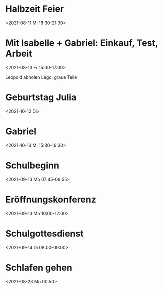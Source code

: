  

* Halbzeit Feier
:PROPERTIES:
:ETag:     "3259088405136000"
:calendar-id: matthiasfuchs01@gmail.com
:entry-id: c4rjccr3ckqmab9n60o62b9k6pijibb16sqm8b9p6kq3ep9p75gjcdr470/matthiasfuchs01@gmail.com
:org-gcal-managed: gcal
:END:
:org-gcal:
<2021-08-11 Mi 18:30-21:30>
:END:

* Mit Isabelle + Gabriel: Einkauf, Test, Arbeit
:PROPERTIES:
:calendar-id: matthiasfuchs01@gmail.com
:org-gcal-managed: org
:ETag:     "3260161674064000"
:entry-id: 6ddsotuv7b230qaunsmkha1uv8/matthiasfuchs01@gmail.com
:END:
:org-gcal:
<2021-08-13 Fr 15:00-17:00>
:END:
Leopold abholen
Lego: graue Teile

* Geburtstag Julia
:PROPERTIES:
:ETag:     "3078647970481000"
:calendar-id: matthiasfuchs01@gmail.com
:entry-id: c4sjad3568sj4b9h75gm8b9kc4sj2bb2cpij4bb474rm6c9iclgj4e9o74_20211012/matthiasfuchs01@gmail.com
:org-gcal-managed: gcal
:END:
:org-gcal:
<2021-10-12 Di>
:END:

* Gabriel
:PROPERTIES:
:ETag:     "3236989082414000"
:calendar-id: matthiasfuchs01@gmail.com
:entry-id: 70q36cpncpgm8b9o6pj6ab9kchh36b9pc4sjgbb468oj6o9kcdij0eb16k/matthiasfuchs01@gmail.com
:org-gcal-managed: gcal
:END:
:org-gcal:
<2021-10-13 Mi 15:30-16:30>
:END:

* Schulbeginn
:PROPERTIES:
:ETag:     "3251636063034000"
:calendar-id: matthiasfuchs01@gmail.com
:entry-id: c5i36or46gsmcb9p6gs30b9k65j6cb9p71ij6b9i75ij6pj668sj0p3274/matthiasfuchs01@gmail.com
:org-gcal-managed: gcal
:END:
:org-gcal:
<2021-09-13 Mo 07:45-09:55>
:END:

* Eröffnungskonferenz
:PROPERTIES:
:ETag:     "3251636126098000"
:calendar-id: matthiasfuchs01@gmail.com
:entry-id: 6tj3ad336cpjib9l60qmab9k6kr66bb2cpgmcb9j68sjic1h64pmccplc8/matthiasfuchs01@gmail.com
:org-gcal-managed: gcal
:END:
:org-gcal:
<2021-09-13 Mo 10:00-12:00>
:END:

* Schulgottesdienst
:PROPERTIES:
:ETag:     "3251636231450000"
:calendar-id: matthiasfuchs01@gmail.com
:entry-id: 74om4pb46osjib9n6cp3ab9k64sjibb1c8rm2b9j64r66p9k6orj4cr160/matthiasfuchs01@gmail.com
:org-gcal-managed: gcal
:END:
:org-gcal:
<2021-09-14 Di 08:00-09:00>
:END:
* Schlafen gehen
:PROPERTIES:
:calendar-id: matthiasfuchs01@gmail.com
:org-gcal-managed: org
:ETag:     "3260161672658000"
:entry-id: 086e0s35vh2p6d2h0itgjf4qdk/matthiasfuchs01@gmail.com
:END:
:org-gcal:
<2021-08-23 Mo 00:50>
:END:
